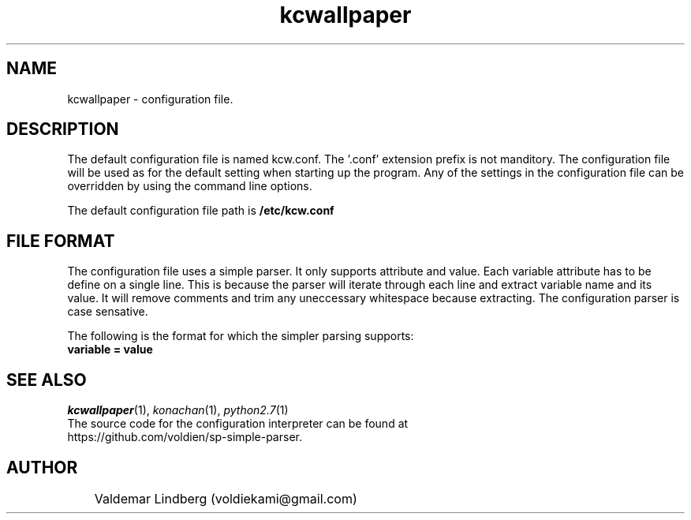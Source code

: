 '\" konachan wallpaper configuration file manual.
.\" Copyright (c) 2017, valdemar lindberg
.\"
.\" %%%LICENSE_START(GPLv3+_DOC_FULL)
.\" This is free documentation; you can redistribute it and/or
.\" modify it under the terms of the GNU General Public License as
.\" published by the Free Software Foundation; either version 3 of
.\" the License, or (at your option) any later version.
.\"
.\" The GNU General Public License's references to "object code"
.\" and "executables" are to be interpreted as the output of any
.\" document formatting or typesetting system, including
.\" intermediate and printed output.
.\"
.\" This manual is distributed in the hope that it will be useful,
.\" but WITHOUT ANY WARRANTY; without even the implied warranty of
.\" MERCHANTABILITY or FITNESS FOR A PARTICULAR PURPOSE.  See the
.\" GNU General Public License for more details.
.\"
.\" You should have received a copy of the GNU General Public
.\" License along with this manual; if not, see
.\" <http://www.gnu.org/licenses/>.
.\" %%%LICENSE_END


.pc
.TH kcwallpaper 5 "7 august 2017" "1.0" "User Commands"
.SH NAME
kcwallpaper - configuration file.
.SH DESCRIPTION
The default configuration file is named kcw.conf. The '.conf' extension prefix is not manditory.
The configuration file will be used as for the default setting when starting up the program. Any of the settings in the configuration file can be overridden by using the command line options.

The default configuration file path is
.BR /etc/kcw.conf

.SH FILE FORMAT
The configuration file uses a simple parser. It only supports attribute and value.
Each variable attribute has to be define on a single line. This is because the parser will iterate through
each line and extract variable name and its value. It will remove comments and trim any uneccessary whitespace because extracting. The configuration parser is case sensative.

The following is the format for which the simpler parsing supports:
.TP
.BR variable " " = " " value



.SH "SEE ALSO"
\&\fIkcwallpaper\fR\|(1), \fIkonachan\fR\|(1), \fIpython2.7\fR\|(1)
.TP
The source code for the configuration interpreter can be found at https://github.com/voldien/sp-simple-parser.


.SH AUTHOR
	Valdemar Lindberg (voldiekami@gmail.com)

